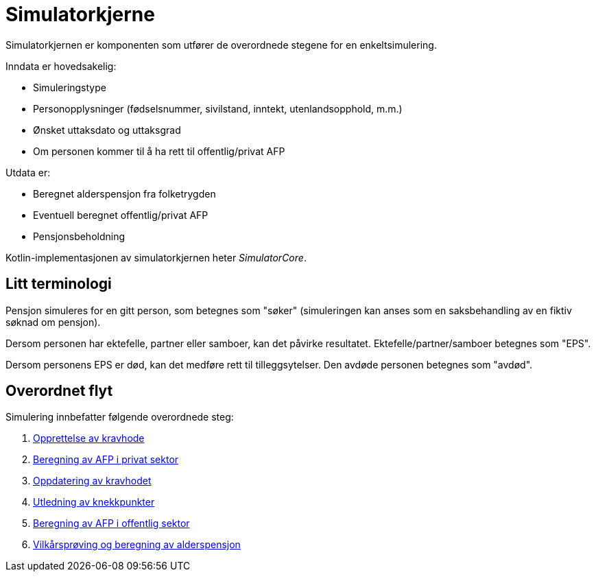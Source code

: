 = Simulatorkjerne

Simulatorkjernen er komponenten som utfører de overordnede stegene for en enkeltsimulering.

Inndata er hovedsakelig:

* Simuleringstype
* Personopplysninger (fødselsnummer, sivilstand, inntekt, utenlandsopphold, m.m.)
* Ønsket uttaksdato og uttaksgrad
* Om personen kommer til å ha rett til offentlig/privat AFP

Utdata er:

* Beregnet alderspensjon fra folketrygden
* Eventuell beregnet offentlig/privat AFP
* Pensjonsbeholdning

Kotlin-implementasjonen av simulatorkjernen heter _SimulatorCore_.

== Litt terminologi

Pensjon simuleres for en gitt person, som betegnes som "søker" (simuleringen kan anses som en saksbehandling av en fiktiv søknad om pensjon).

Dersom personen har ektefelle, partner eller samboer, kan det påvirke resultatet. Ektefelle/partner/samboer betegnes som "EPS".

Dersom personens EPS er død, kan det medføre rett til tilleggsytelser. Den avdøde personen betegnes som "avdød".

== Overordnet flyt

Simulering innbefatter følgende overordnede steg:

. xref:opprett-kravhode.adoc[Opprettelse av kravhode]
. xref:privat-afp.adoc[Beregning av AFP i privat sektor]
. xref:oppdater-kravhode.adoc[Oppdatering av kravhodet]
. xref:knekkpunkter.adoc[Utledning av knekkpunkter]
. xref:offentlig-afp.adoc[Beregning av AFP i offentlig sektor]
. xref:vilkårsprøv-beregn.adoc[Vilkårsprøving og beregning av alderspensjon]
